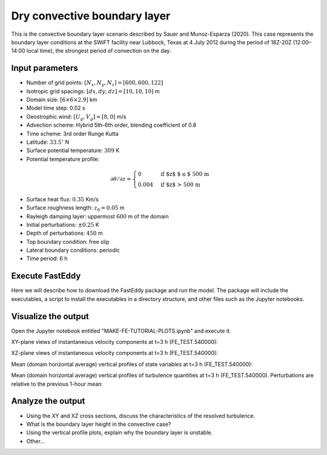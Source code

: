 Dry convective boundary layer
================================

This is the convective boundary layer scenario described by Sauer and Munoz-Esparza (2020). This case represents the boundary layer conditions at the SWiFT facility near Lubbock, Texas at 4 July 2012 during the period of 18Z-20Z (12:00–14:00 local time), the strongest period of convection on the day.

Input parameters
----------------

* Number of grid points: :math:`[N_x,N_y,N_z]=[600,600,122]`
* Isotropic grid spacings: :math:`[dx,dy,dz]=[10,10,10]` m
* Domain size: :math:`[6 \times 6 \times 2.9]` km
* Model time step: 0.02 s
* Geostrophic wind: :math:`[U_g,V_g]=[8,0]` m/s
* Advection scheme: Hybrid 5th-6th order, blending coefficient of 0.8
* Time scheme: 3rd order Runge Kutta
* Latitude: :math:`33.5^{\circ}` N
* Surface potential temperature: :math:`309` K
* Potential temperature profile:
.. math::
  \partial{\theta}/\partial z =
    \begin{cases}
      0 & \text{if $z$ $\le$ 500 m}\\
      0.004 & \text{if $z$ > 500 m}
    \end{cases}
* Surface heat flux:  :math:`0.35` Km/s
* Surface roughness length: :math:`z_0=0.05` m
* Rayleigh damping layer: uppermost :math:`600` m of the domain
* Initial perturbations: :math:`\pm 0.25` K 
* Depth of perturbations: :math:`450` m
* Top boundary condition: free slip
* Lateral boundary conditions: periodic
* Time period: 6 h

Execute FastEddy
----------------

Here we will describe how to download the FastEddy package and run the model. The package will include the executables, a script to install the executables in a directory structure, and other files such as the Jupyter notebooks.

Visualize the output
--------------------

Open the Jupyter notebook entitled "MAKE-FE-TUTORIAL-PLOTS.ipynb" and execute it. 

XY-plane views of instantaneous velocity components at t=3 h (FE_TEST.540000):

.. image:: ../images/UVWTHETA-XY-convective.png
  :width: 1200
  :alt: Alternative text
  
XZ-plane views of instantaneous velocity components at t=3 h (FE_TEST.540000):

.. image:: ../images/UVWTHETA-XZ-convective.png
  :width: 600
  :alt: Alternative text
  
Mean (domain horizontal average) vertical profiles of state variables at t=3 h (FE_TEST.540000):

.. image:: ../images/MEAN-PROF-convective.png
  :width: 600
  :alt: Alternative text
  
Mean (domain horizontal average) vertical profiles of turbulence quantities at t=3 h (FE_TEST.540000). Perturbations are relative to the previous 1-hour mean:

.. image:: ../images/TURB-PROF-convective.png
  :width: 600
  :alt: Alternative text

Analyze the output
------------------

* Using the XY and XZ cross sections, discuss the characteristics of the resolved turbulence.
* What is the boundary layer height in the convective case?
* Using the vertical profile plots, explain why the boundary layer is unstable.
* Other...

